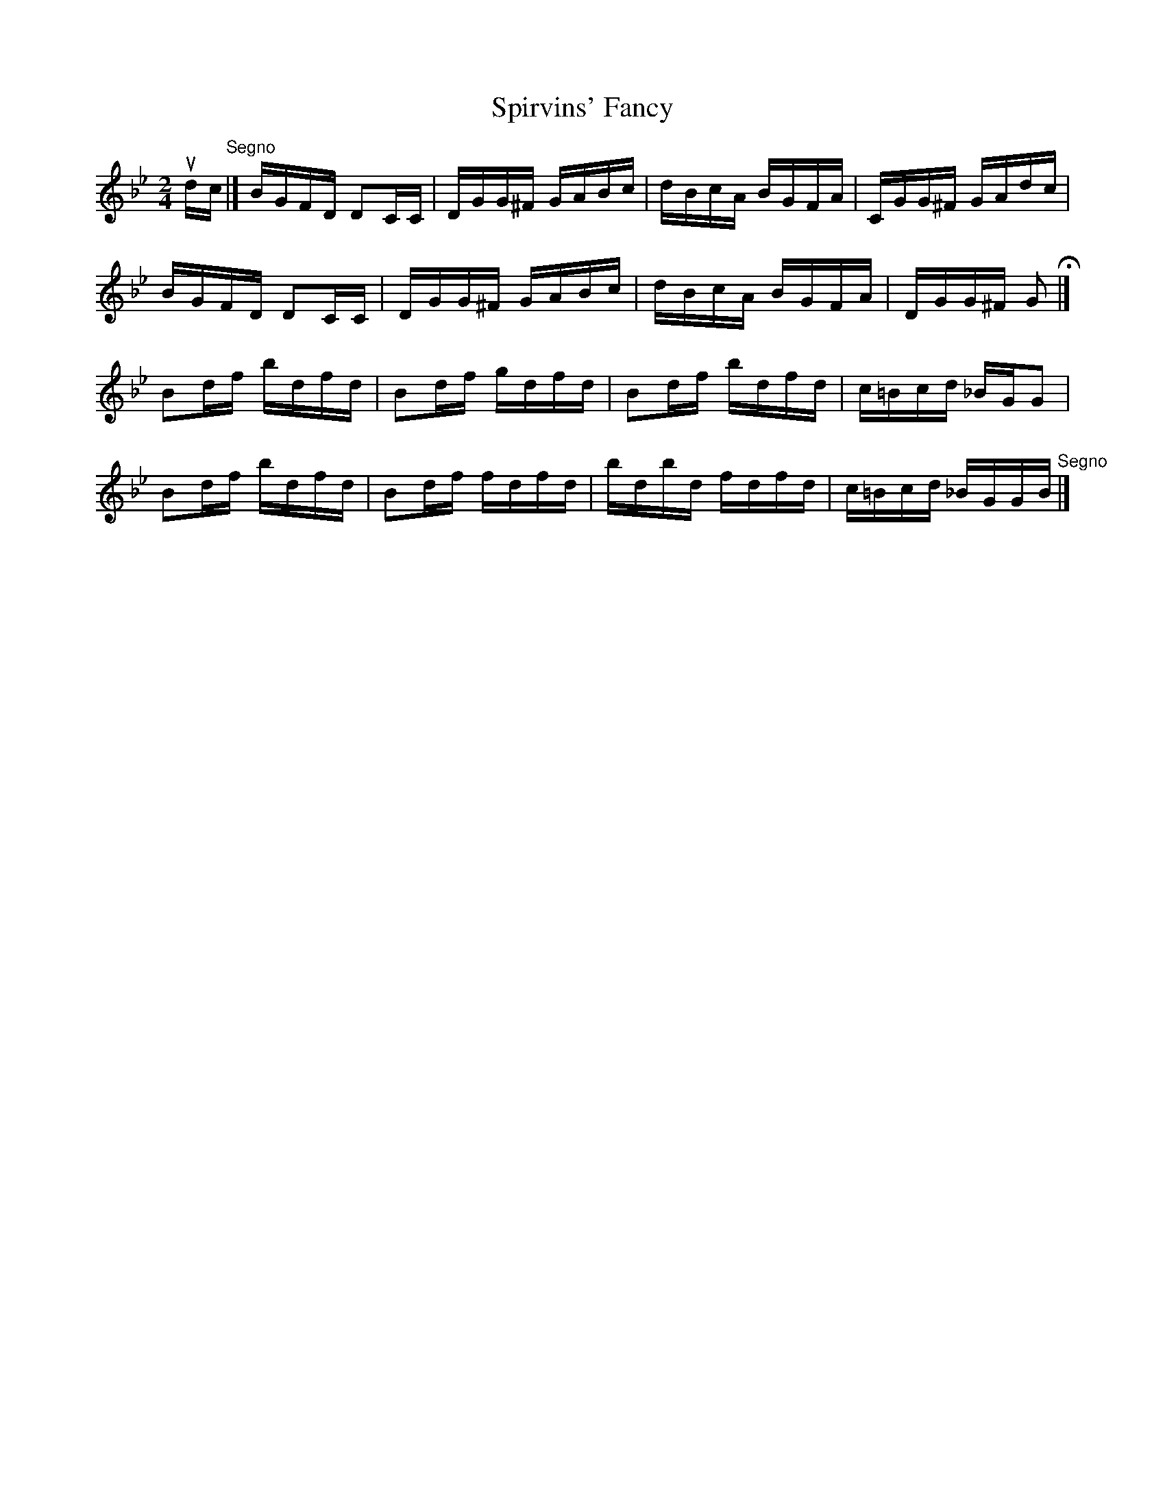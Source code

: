 X:1
T:Spirvins' Fancy
R:reel
B:Ryan's Mammoth Collection
Z:Contributed by Ray Davies,  ray:davies99.freeserve.co.uk
M:2/4
L:1/16
K:Gm
udc"^Segno"|]BGFD D2CC|DGG^F GABc|dBcA BGFA|CGG^F GAdc|
BGFD D2CC|DGG^F GABc|dBcA BGFA|DGG^F G2H|]
B2df bdfd|B2df gdfd|B2df bdfd|c=Bcd _BGG2|
B2df bdfd|B2df fdfd|bdbd fdfd|c=Bcd _BGGB"^Segno"|]
